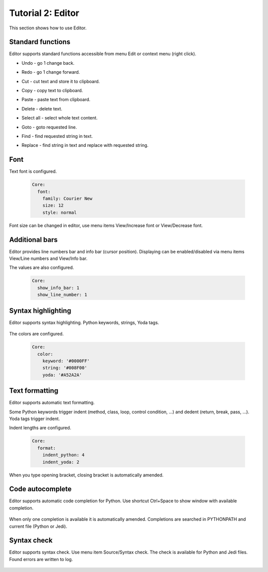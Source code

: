 .. _tutor_client_tut2_editor:

Tutorial 2: Editor
==================

This section shows how to use Editor.

Standard functions
^^^^^^^^^^^^^^^^^^

Editor supports standard functions accessible from menu Edit or context menu (right click).

* Undo - go 1 change back.
* Redo - go 1 change forward.
* Cut - cut text and store it to clipboard.
* Copy - copy text to clipboard.
* Paste - paste text from clipboard.
* Delete - delete text.
* Select all - select whole text content.

* Goto - goto requested line.

  .. image:: fig/editor_01_goto.png
  .. image:: fig/editor_02_goto.png

* Find - find requested string in text.

  .. image:: fig/editor_03_find.png
  .. image:: fig/editor_04_find.png

* Replace - find string in text and replace with requested string.

  .. image:: fig/editor_05_replace.png
  .. image:: fig/editor_06_replace.png
  
Font
^^^^

Text font is configured.

  .. code-block:: yaml
  
     Core:
       font:
         family: Courier New
         size: 12
         style: normal
         
Font size can be changed in editor, use menu items View/Increase font or View/Decrease font. 

Additional bars
^^^^^^^^^^^^^^^

Editor provides line numbers bar and info bar (cursor position). 
Displaying can be enabled/disabled via menu items View/Line numbers and View/Info bar.

The values are also configured.

  .. code-block:: yaml
  
     Core:
       show_info_bar: 1
       show_line_number: 1      
  
Syntax highlighting
^^^^^^^^^^^^^^^^^^^

Editor supports syntax highlighting.
Python keywords, strings, Yoda tags. 

  .. image:: fig/editor_07_syntax_highlighter.png

The colors are configured.

  .. code-block:: yaml
  
     Core:
       color:
         keyword: '#0000FF'
         string: '#008F00'
         yoda: '#A52A2A'
         
Text formatting
^^^^^^^^^^^^^^^

Editor supports automatic text formatting.

Some Python keywords trigger indent (method, class, loop, control condition, ...) and dedent (return, break, pass, ...).
Yoda tags trigger indent. 
     
Indent lengths are configured.     
         
  .. code-block:: yaml
  
     Core:
       format:
         indent_python: 4
         indent_yoda: 2 
        
When you type opening bracket, closing bracket is automatically amended.

Code autocomplete
^^^^^^^^^^^^^^^^^

Editor supports automatic code completion for Python.
Use shortcut Ctrl+Space to show window with available completion.

  .. image:: fig/editor_08_autocomplete.png
  
When only one completion is available it is automatically amended.
Completions are searched in PYTHONPATH and current file (Python or Jedi).

Syntax check
^^^^^^^^^^^^

Editor supports syntax check. Use menu item Source/Syntax check.
The check is available for Python and Jedi files. Found errors are written to log.


  .. image:: fig/editor_09_syntax_check_ok.png
  
  .. image:: fig/editor_10_syntax_check_err.png                         